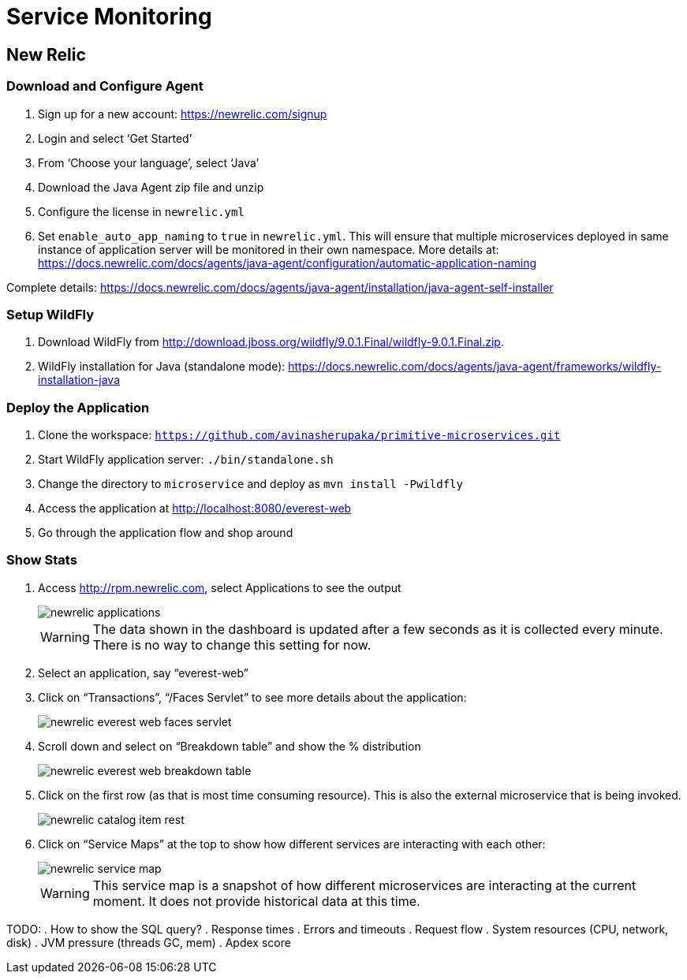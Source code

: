 = Service Monitoring

== New Relic

=== Download and Configure Agent

. Sign up for a new account: https://newrelic.com/signup
. Login and select '`Get Started`'
. From '`Choose your language`', select '`Java`'
. Download the Java Agent zip file and unzip
. Configure the license in `newrelic.yml`
. Set `enable_auto_app_naming` to `true` in `newrelic.yml`. This will
  ensure that multiple microservices deployed in same instance of
  application server will be monitored in their own namespace. More
  details at: https://docs.newrelic.com/docs/agents/java-agent/configuration/automatic-application-naming

Complete details:
https://docs.newrelic.com/docs/agents/java-agent/installation/java-agent-self-installer

=== Setup WildFly

. Download WildFly from
  http://download.jboss.org/wildfly/9.0.1.Final/wildfly-9.0.1.Final.zip.
. WildFly installation for Java (standalone mode):
  https://docs.newrelic.com/docs/agents/java-agent/frameworks/wildfly-installation-java

=== Deploy the Application

. Clone the workspace: `https://github.com/avinasherupaka/primitive-microservices.git`
. Start WildFly application server: `./bin/standalone.sh`
. Change the directory to `microservice` and deploy as `mvn install -Pwildfly`
. Access the application at http://localhost:8080/everest-web
. Go through the application flow and shop around

=== Show Stats

. Access http://rpm.newrelic.com, select Applications to see the
  output
+
image::images/newrelic-applications.png[]
+
WARNING: The data shown in the dashboard is updated after a few seconds as it is collected every minute. There is no way to change this setting for now.
+
. Select an application, say "`everest-web`"
. Click on "`Transactions`", "`/Faces Servlet`" to see more details
  about the application:
+
image::images/newrelic-everest-web-faces-servlet.png[]
+
. Scroll down and select on "`Breakdown table`" and show the %
  distribution
+
image::images/newrelic-everest-web-breakdown-table.png[]
+
. Click on the first row (as that is most time consuming resource).
  This is also the external microservice that is being invoked.
+
image::images/newrelic-catalog-item-rest.png[]
+
. Click on "`Service Maps`" at the top to show how different services
  are interacting with each other:
+
image::images/newrelic-service-map.png[]
+
WARNING: This service map is a snapshot of how different microservices
are interacting at the current moment. It does not provide historical data at this
time.

TODO:
. How to show the SQL query?
. Response times
. Errors and timeouts
. Request flow
. System resources  (CPU, network, disk)
. JVM pressure (threads GC, mem)
. Apdex score
